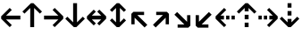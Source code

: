 SplineFontDB: 3.0
FontName: Hack-Bold
FullName: Hack Bold
FamilyName: Hack
Weight: Bold
Copyright: Copyright (c) 2018 Source Foundry Authors / Copyright (c) 2003 by Bitstream, Inc. All Rights Reserved.
Version: 3.003;[3114f1256]-release; ttfautohint (v1.7) -l 6 -r 50 -G 200 -x 10 -H 260 -D latn -f latn -m "Hack-Bold-TA.txt" -w G -W -t -X ""
ItalicAngle: 0
UnderlinePosition: -265
UnderlineWidth: 90
Ascent: 1556
Descent: 492
InvalidEm: 0
sfntRevision: 0x000300c5
LayerCount: 2
Layer: 0 1 "+gMyXYgAA" 1
Layer: 1 1 "+Uk2XYgAA" 0
XUID: [1021 40 1406584144 9727111]
StyleMap: 0x0020
FSType: 0
OS2Version: 4
OS2_WeightWidthSlopeOnly: 0
OS2_UseTypoMetrics: 0
CreationTime: 1508774400
ModificationTime: 1596403767
PfmFamily: 17
TTFWeight: 700
TTFWidth: 5
LineGap: 0
VLineGap: 0
Panose: 2 11 8 9 3 2 2 2 2 4
OS2TypoAscent: 1556
OS2TypoAOffset: 0
OS2TypoDescent: -492
OS2TypoDOffset: 0
OS2TypoLinegap: 410
OS2WinAscent: 1901
OS2WinAOffset: 0
OS2WinDescent: 483
OS2WinDOffset: 0
HheadAscent: 1901
HheadAOffset: 0
HheadDescent: -483
HheadDOffset: 0
OS2SubXSize: 1331
OS2SubYSize: 1228
OS2SubXOff: 0
OS2SubYOff: 153
OS2SupXSize: 1331
OS2SupYSize: 1228
OS2SupXOff: 0
OS2SupYOff: 716
OS2StrikeYSize: 102
OS2StrikeYPos: 530
OS2CapHeight: 1495
OS2XHeight: 1120
OS2Vendor: 'SRC '
OS2CodePages: 2000019f.dfd70000
OS2UnicodeRanges: a50006ef.0000b8fb.00000020.00000000
Lookup: 1 0 0 "'aalt' Access All Alternates in Latin lookup 0" { "'aalt' Access All Alternates in Latin lookup 0 subtable"  } ['aalt' ('DFLT' <'dflt' > 'latn' <'MOL ' 'ROM ' 'dflt' > ) ]
Lookup: 3 0 0 "'aalt' Access All Alternates in Latin lookup 1" { "'aalt' Access All Alternates in Latin lookup 1 subtable"  } ['aalt' ('DFLT' <'dflt' > 'latn' <'MOL ' 'ROM ' 'dflt' > ) ]
Lookup: 1 0 0 "'locl' Localized Forms in Latin lookup 2" { "'locl' Localized Forms in Latin lookup 2 subtable"  } ['locl' ('latn' <'MOL ' > ) ]
Lookup: 1 0 0 "'locl' Localized Forms in Latin lookup 3" { "'locl' Localized Forms in Latin lookup 3 subtable"  } ['locl' ('latn' <'ROM ' > ) ]
Lookup: 1 0 0 "'subs' Subscript in Latin lookup 4" { "'subs' Subscript in Latin lookup 4 subtable" ("inferior") } ['subs' ('DFLT' <'dflt' > 'latn' <'MOL ' 'ROM ' 'dflt' > ) ]
Lookup: 1 0 0 "'subs' Subscript in Latin lookup 5" { "'subs' Subscript in Latin lookup 5 subtable" ("inferior") } ['subs' ('latn' <'MOL ' 'ROM ' 'dflt' > ) ]
Lookup: 1 0 0 "'sinf' Scientific Inferiors in Latin lookup 6" { "'sinf' Scientific Inferiors in Latin lookup 6 subtable"  } ['sinf' ('DFLT' <'dflt' > 'latn' <'MOL ' 'ROM ' 'dflt' > ) ]
Lookup: 1 0 0 "'sinf' Scientific Inferiors in Latin lookup 7" { "'sinf' Scientific Inferiors in Latin lookup 7 subtable"  } ['sinf' ('latn' <'MOL ' 'ROM ' 'dflt' > ) ]
Lookup: 1 0 0 "'sups' Superscript in Latin lookup 8" { "'sups' Superscript in Latin lookup 8 subtable" ("superior") } ['sups' ('DFLT' <'dflt' > 'latn' <'MOL ' 'ROM ' 'dflt' > ) ]
Lookup: 1 0 0 "'sups' Superscript in Latin lookup 9" { "'sups' Superscript in Latin lookup 9 subtable" ("superior") } ['sups' ('latn' <'MOL ' 'ROM ' 'dflt' > ) ]
Lookup: 4 0 0 "'frac' Diagonal Fractions in Latin lookup 10" { "'frac' Diagonal Fractions in Latin lookup 10 subtable"  } ['frac' ('DFLT' <'dflt' > 'latn' <'MOL ' 'ROM ' 'dflt' > ) ]
Lookup: 4 0 0 "'frac' Diagonal Fractions in Latin lookup 11" { "'frac' Diagonal Fractions in Latin lookup 11 subtable"  } ['frac' ('latn' <'MOL ' 'ROM ' 'dflt' > ) ]
Lookup: 6 0 0 "'ordn' Ordinals in Latin lookup 12" { "'ordn' Ordinals in Latin lookup 12 contextual 0"  "'ordn' Ordinals in Latin lookup 12 contextual 1"  } ['ordn' ('DFLT' <'dflt' > 'latn' <'MOL ' 'ROM ' 'dflt' > ) ]
Lookup: 1 0 0 "Single Substitution lookup 13" { "Single Substitution lookup 13 subtable"  } []
Lookup: 6 0 0 "'ordn' Ordinals in Latin lookup 14" { "'ordn' Ordinals in Latin lookup 14 contextual 0"  "'ordn' Ordinals in Latin lookup 14 contextual 1"  } ['ordn' ('latn' <'MOL ' 'ROM ' 'dflt' > ) ]
Lookup: 1 0 0 "Single Substitution lookup 15" { "Single Substitution lookup 15 subtable"  } []
DEI: 91125
ChainSub2: coverage "'ordn' Ordinals in Latin lookup 14 contextual 1" 0 0 0 1
 1 1 0
  Coverage: 15 uni004F uni006F
  BCoverage: 79 uni0030 uni0031 uni0032 uni0033 uni0034 uni0035 uni0036 uni0037 uni0038 uni0039
 1
  SeqLookup: 0 "Single Substitution lookup 15"
EndFPST
ChainSub2: coverage "'ordn' Ordinals in Latin lookup 14 contextual 0" 0 0 0 1
 1 1 0
  Coverage: 9 uni0061 A
  BCoverage: 79 uni0030 uni0031 uni0032 uni0033 uni0034 uni0035 uni0036 uni0037 uni0038 uni0039
 1
  SeqLookup: 0 "Single Substitution lookup 15"
EndFPST
ChainSub2: coverage "'ordn' Ordinals in Latin lookup 12 contextual 1" 0 0 0 1
 1 1 0
  Coverage: 15 uni004F uni006F
  BCoverage: 79 uni0030 uni0031 uni0032 uni0033 uni0034 uni0035 uni0036 uni0037 uni0038 uni0039
 1
  SeqLookup: 0 "Single Substitution lookup 13"
EndFPST
ChainSub2: coverage "'ordn' Ordinals in Latin lookup 12 contextual 0" 0 0 0 1
 1 1 0
  Coverage: 9 uni0061 A
  BCoverage: 79 uni0030 uni0031 uni0032 uni0033 uni0034 uni0035 uni0036 uni0037 uni0038 uni0039
 1
  SeqLookup: 0 "Single Substitution lookup 13"
EndFPST
TtTable: prep
SVTCA[y-axis]
MPPEM
PUSHW_1
 200
GT
IF
PUSHB_2
 1
 1
INSTCTRL
EIF
PUSHB_1
 1
PUSHW_2
 2048
 2048
MUL
WCVTF
PUSHB_2
 0
 7
WS
PUSHB_8
 0
 115
 95
 74
 59
 41
 6
 0
LOOPCALL
PUSHB_2
 0
 7
WS
NPUSHB
 14
 124
 4
 102
 8
 82
 8
 66
 6
 48
 7
 27
 9
 6
 8
LOOPCALL
PUSHB_2
 0
 7
WS
NPUSHB
 14
 130
 2
 112
 6
 92
 6
 74
 4
 57
 5
 38
 6
 6
 8
LOOPCALL
PUSHB_2
 0
 13
WS
PUSHW_8
 8000
 6592
 5312
 4288
 3136
 1792
 6
 9
LOOPCALL
PUSHB_2
 0
 19
WS
PUSHW_8
 64
 64
 64
 64
 64
 128
 6
 9
LOOPCALL
PUSHB_2
 3
 0
WCVTP
PUSHB_2
 36
 1
GETINFO
LTEQ
IF
PUSHB_1
 64
GETINFO
IF
PUSHB_2
 3
 100
WCVTP
PUSHB_2
 40
 1
GETINFO
LTEQ
IF
PUSHW_1
 2048
GETINFO
IF
PUSHB_2
 3
 0
WCVTP
EIF
ELSE
PUSHB_2
 39
 1
GETINFO
LTEQ
IF
PUSHW_3
 2176
 1
 1088
GETINFO
MUL
EQ
IF
PUSHB_2
 3
 0
WCVTP
EIF
EIF
EIF
EIF
EIF
NPUSHB
 14
 126
 4
 104
 8
 84
 8
 68
 6
 50
 7
 30
 8
 6
 12
LOOPCALL
PUSHW_1
 511
SCANCTRL
PUSHB_1
 4
SCANTYPE
PUSHB_2
 2
 0
WCVTP
PUSHB_1
 6
SDB
PUSHB_4
 5
 100
 6
 0
WCVTP
WCVTP
EndTTInstrs
TtTable: fpgm
PUSHB_1
 0
FDEF
DUP
PUSHB_1
 0
NEQ
IF
RCVT
EIF
DUP
DUP
MPPEM
PUSHW_1
 10
LTEQ
MPPEM
PUSHB_1
 6
GTEQ
AND
IF
PUSHB_1
 52
ELSE
PUSHB_1
 40
EIF
ADD
FLOOR
DUP
ROLL
NEQ
IF
PUSHB_1
 2
CINDEX
SUB
PUSHW_2
 2048
 2048
MUL
MUL
SWAP
DIV
ELSE
POP
POP
PUSHB_1
 0
EIF
PUSHB_1
 0
RS
SWAP
WCVTP
PUSHB_3
 0
 1
 0
RS
ADD
WS
ENDF
PUSHB_1
 1
FDEF
PUSHB_1
 32
ADD
FLOOR
ENDF
PUSHB_1
 2
FDEF
DUP
ABS
DUP
PUSHB_1
 192
LT
PUSHB_1
 4
MINDEX
AND
PUSHB_3
 40
 1
 11
RS
RCVT
MUL
RCVT
PUSHB_1
 6
RCVT
IF
POP
PUSHB_1
 3
CINDEX
EIF
GT
OR
IF
POP
SWAP
POP
ELSE
ROLL
IF
DUP
PUSHB_1
 80
LT
IF
POP
PUSHB_1
 64
EIF
ELSE
DUP
PUSHB_1
 56
LT
IF
POP
PUSHB_1
 56
EIF
EIF
DUP
PUSHB_2
 1
 11
RS
RCVT
MUL
RCVT
SUB
ABS
PUSHB_1
 40
LT
IF
POP
PUSHB_2
 1
 11
RS
RCVT
MUL
RCVT
DUP
PUSHB_1
 48
LT
IF
POP
PUSHB_1
 48
EIF
ELSE
DUP
PUSHB_1
 192
LT
IF
DUP
FLOOR
DUP
ROLL
ROLL
SUB
DUP
PUSHB_1
 10
LT
IF
ADD
ELSE
DUP
PUSHB_1
 32
LT
IF
POP
PUSHB_1
 10
ADD
ELSE
DUP
PUSHB_1
 54
LT
IF
POP
PUSHB_1
 54
ADD
ELSE
ADD
EIF
EIF
EIF
ELSE
PUSHB_1
 2
CINDEX
PUSHB_1
 10
RS
MUL
PUSHB_1
 0
GT
IF
PUSHB_1
 0
MPPEM
PUSHB_1
 10
LT
IF
POP
PUSHB_1
 10
RS
ELSE
MPPEM
PUSHB_1
 30
LT
IF
POP
PUSHB_1
 30
MPPEM
SUB
PUSHW_1
 4096
MUL
PUSHB_1
 10
RS
MUL
PUSHW_1
 1280
DIV
EIF
EIF
ABS
SUB
EIF
PUSHB_1
 1
CALL
EIF
EIF
SWAP
PUSHB_1
 0
LT
IF
NEG
EIF
EIF
ENDF
PUSHB_1
 3
FDEF
DUP
RCVT
DUP
PUSHB_1
 4
CINDEX
SUB
ABS
DUP
PUSHB_1
 5
RS
LT
IF
PUSHB_1
 5
SWAP
WS
PUSHB_1
 6
SWAP
WS
ELSE
POP
POP
EIF
PUSHB_1
 1
ADD
ENDF
PUSHB_1
 4
FDEF
SWAP
POP
SWAP
POP
DUP
ABS
PUSHB_2
 5
 98
WS
DUP
PUSHB_1
 6
SWAP
WS
PUSHB_1
 6
RCVT
IF
ELSE
PUSHB_2
 1
 11
RS
RCVT
MUL
PUSHB_2
 1
 11
RS
PUSHB_1
 6
ADD
RCVT
MUL
PUSHB_1
 3
LOOPCALL
POP
DUP
PUSHB_1
 6
RS
DUP
ROLL
DUP
ROLL
PUSHB_1
 1
CALL
PUSHB_2
 48
 5
CINDEX
PUSHB_1
 4
MINDEX
LTEQ
IF
ADD
LT
ELSE
SUB
GT
EIF
IF
SWAP
EIF
POP
EIF
DUP
PUSHB_1
 64
GTEQ
IF
PUSHB_1
 1
CALL
ELSE
POP
PUSHB_1
 64
EIF
SWAP
PUSHB_1
 0
LT
IF
NEG
EIF
ENDF
PUSHB_1
 5
FDEF
PUSHB_1
 7
RS
CALL
PUSHB_3
 0
 2
 0
RS
ADD
WS
ENDF
PUSHB_1
 6
FDEF
PUSHB_1
 7
SWAP
WS
SWAP
DUP
PUSHB_1
 0
SWAP
WS
SUB
PUSHB_1
 2
DIV
FLOOR
PUSHB_1
 1
MUL
PUSHB_1
 1
ADD
PUSHB_1
 5
LOOPCALL
ENDF
PUSHB_1
 7
FDEF
DUP
DUP
RCVT
DUP
PUSHB_1
 12
RS
MUL
PUSHW_1
 1024
DIV
DUP
PUSHB_1
 0
LT
IF
PUSHB_1
 64
ADD
EIF
FLOOR
PUSHB_1
 1
MUL
ADD
WCVTP
PUSHB_1
 1
ADD
ENDF
PUSHB_1
 8
FDEF
PUSHB_3
 7
 12
 0
RS
RCVT
WS
LOOPCALL
POP
PUSHB_3
 0
 1
 0
RS
ADD
WS
ENDF
PUSHB_1
 9
FDEF
PUSHB_1
 0
RS
SWAP
WCVTP
PUSHB_3
 0
 1
 0
RS
ADD
WS
ENDF
PUSHB_1
 10
FDEF
DUP
DUP
RCVT
DUP
PUSHB_1
 1
CALL
SWAP
PUSHB_1
 0
RS
PUSHB_1
 4
CINDEX
ADD
DUP
RCVT
ROLL
SWAP
SUB
DUP
ABS
DUP
PUSHB_1
 32
LT
IF
POP
PUSHB_1
 0
ELSE
PUSHB_1
 48
LT
IF
PUSHB_1
 32
ELSE
PUSHB_1
 64
EIF
EIF
SWAP
PUSHB_1
 0
LT
IF
NEG
EIF
PUSHB_1
 3
CINDEX
SWAP
SUB
WCVTP
WCVTP
PUSHB_1
 1
ADD
ENDF
PUSHB_1
 11
FDEF
DUP
DUP
RCVT
DUP
PUSHB_1
 1
CALL
SWAP
PUSHB_1
 0
RS
PUSHB_1
 4
CINDEX
ADD
DUP
RCVT
ROLL
SWAP
SUB
DUP
ABS
PUSHB_1
 36
LT
IF
PUSHB_1
 0
ELSE
PUSHB_1
 64
EIF
SWAP
PUSHB_1
 0
LT
IF
NEG
EIF
PUSHB_1
 3
CINDEX
SWAP
SUB
WCVTP
WCVTP
PUSHB_1
 1
ADD
ENDF
PUSHB_1
 12
FDEF
DUP
PUSHB_1
 0
SWAP
WS
PUSHB_3
 11
 10
 3
RCVT
IF
POP
ELSE
SWAP
POP
EIF
LOOPCALL
POP
ENDF
PUSHB_1
 13
FDEF
PUSHB_2
 2
 2
RCVT
PUSHB_1
 100
SUB
WCVTP
ENDF
PUSHB_1
 14
FDEF
PUSHB_1
 1
ADD
DUP
DUP
PUSHB_1
 13
RS
MD[orig]
PUSHB_1
 0
LT
IF
DUP
PUSHB_1
 13
SWAP
WS
EIF
PUSHB_1
 14
RS
MD[orig]
PUSHB_1
 0
GT
IF
DUP
PUSHB_1
 14
SWAP
WS
EIF
ENDF
PUSHB_1
 15
FDEF
DUP
PUSHB_1
 16
DIV
FLOOR
PUSHB_1
 1
MUL
DUP
PUSHW_1
 1024
MUL
ROLL
SWAP
SUB
PUSHB_1
 15
RS
ADD
DUP
ROLL
ADD
DUP
PUSHB_1
 15
SWAP
WS
SWAP
ENDF
PUSHB_1
 16
FDEF
MPPEM
EQ
IF
PUSHB_2
 4
 100
WCVTP
EIF
DEPTH
PUSHB_1
 13
NEG
SWAP
JROT
ENDF
PUSHB_1
 17
FDEF
MPPEM
LTEQ
IF
MPPEM
GTEQ
IF
PUSHB_2
 4
 100
WCVTP
EIF
ELSE
POP
EIF
DEPTH
PUSHB_1
 19
NEG
SWAP
JROT
ENDF
PUSHB_1
 18
FDEF
PUSHB_2
 0
 16
RS
NEQ
IF
PUSHB_2
 16
 16
RS
PUSHB_1
 1
SUB
WS
PUSHB_1
 15
CALL
EIF
PUSHB_1
 0
RS
PUSHB_1
 2
CINDEX
WS
PUSHB_2
 13
 2
CINDEX
WS
PUSHB_2
 14
 2
CINDEX
WS
PUSHB_1
 1
SZPS
SWAP
DUP
PUSHB_1
 3
CINDEX
LT
IF
PUSHB_2
 1
 0
RS
ADD
PUSHB_1
 4
CINDEX
WS
ROLL
ROLL
DUP
ROLL
SWAP
SUB
PUSHB_1
 14
LOOPCALL
POP
SWAP
PUSHB_1
 1
SUB
DUP
ROLL
SWAP
SUB
PUSHB_1
 14
LOOPCALL
POP
ELSE
PUSHB_2
 1
 0
RS
ADD
PUSHB_1
 2
CINDEX
WS
PUSHB_1
 2
CINDEX
SUB
PUSHB_1
 14
LOOPCALL
POP
EIF
PUSHB_1
 13
RS
GC[orig]
PUSHB_1
 14
RS
GC[orig]
ADD
PUSHB_1
 2
DIV
DUP
PUSHB_1
 0
LT
IF
PUSHB_1
 64
ADD
EIF
FLOOR
PUSHB_1
 1
MUL
DUP
PUSHB_1
 12
RS
MUL
PUSHW_1
 1024
DIV
DUP
PUSHB_1
 0
LT
IF
PUSHB_1
 64
ADD
EIF
FLOOR
PUSHB_1
 1
MUL
ADD
PUSHB_2
 0
 0
SZP0
SWAP
WCVTP
PUSHB_1
 1
RS
PUSHB_1
 0
MIAP[no-rnd]
PUSHB_3
 1
 1
 1
RS
ADD
WS
ENDF
PUSHB_1
 19
FDEF
SVTCA[y-axis]
PUSHB_2
 0
 2
RCVT
EQ
IF
PUSHB_1
 16
SWAP
WS
DUP
RCVT
PUSHB_1
 12
SWAP
WS
PUSHB_1
 11
SWAP
PUSHB_1
 6
ADD
WS
DUP
ADD
PUSHB_1
 1
SUB
PUSHB_6
 18
 18
 1
 0
 15
 0
WS
WS
ROLL
ADD
PUSHB_2
 18
 6
CALL
PUSHB_1
 137
CALL
PUSHB_1
 1
SZPS
ELSE
CLEAR
EIF
ENDF
PUSHB_1
 20
FDEF
PUSHB_2
 0
 19
CALL
ENDF
PUSHB_1
 21
FDEF
PUSHB_2
 1
 19
CALL
ENDF
PUSHB_1
 22
FDEF
PUSHB_2
 2
 19
CALL
ENDF
PUSHB_1
 23
FDEF
PUSHB_2
 3
 19
CALL
ENDF
PUSHB_1
 24
FDEF
PUSHB_2
 4
 19
CALL
ENDF
PUSHB_1
 25
FDEF
PUSHB_2
 5
 19
CALL
ENDF
PUSHB_1
 26
FDEF
PUSHB_2
 6
 19
CALL
ENDF
PUSHB_1
 27
FDEF
PUSHB_2
 7
 19
CALL
ENDF
PUSHB_1
 28
FDEF
PUSHB_2
 8
 19
CALL
ENDF
PUSHB_1
 29
FDEF
PUSHB_2
 9
 19
CALL
ENDF
PUSHB_1
 41
FDEF
SWAP
DUP
PUSHB_1
 16
DIV
FLOOR
PUSHB_1
 1
MUL
PUSHB_1
 6
ADD
MPPEM
EQ
IF
SWAP
DUP
MDAP[no-rnd]
PUSHB_1
 1
DELTAP1
ELSE
POP
POP
EIF
ENDF
PUSHB_1
 42
FDEF
SWAP
DUP
PUSHB_1
 16
DIV
FLOOR
PUSHB_1
 1
MUL
PUSHB_1
 22
ADD
MPPEM
EQ
IF
SWAP
DUP
MDAP[no-rnd]
PUSHB_1
 1
DELTAP2
ELSE
POP
POP
EIF
ENDF
PUSHB_1
 43
FDEF
SWAP
DUP
PUSHB_1
 16
DIV
FLOOR
PUSHB_1
 1
MUL
PUSHB_1
 38
ADD
MPPEM
EQ
IF
SWAP
DUP
MDAP[no-rnd]
PUSHB_1
 1
DELTAP3
ELSE
POP
POP
EIF
ENDF
PUSHB_1
 30
FDEF
SVTCA[y-axis]
PUSHB_1
 13
CALL
PUSHB_2
 0
 2
RCVT
EQ
IF
PUSHB_1
 16
SWAP
WS
DUP
RCVT
PUSHB_1
 12
SWAP
WS
PUSHB_1
 11
SWAP
PUSHB_1
 6
ADD
WS
DUP
ADD
PUSHB_1
 1
SUB
PUSHB_6
 18
 18
 1
 0
 15
 0
WS
WS
ROLL
ADD
PUSHB_2
 18
 6
CALL
PUSHB_1
 137
CALL
PUSHB_1
 1
SZPS
ELSE
CLEAR
EIF
ENDF
PUSHB_1
 31
FDEF
PUSHB_2
 0
 30
CALL
ENDF
PUSHB_1
 32
FDEF
PUSHB_2
 1
 30
CALL
ENDF
PUSHB_1
 33
FDEF
PUSHB_2
 2
 30
CALL
ENDF
PUSHB_1
 34
FDEF
PUSHB_2
 3
 30
CALL
ENDF
PUSHB_1
 35
FDEF
PUSHB_2
 4
 30
CALL
ENDF
PUSHB_1
 36
FDEF
PUSHB_2
 5
 30
CALL
ENDF
PUSHB_1
 37
FDEF
PUSHB_2
 6
 30
CALL
ENDF
PUSHB_1
 38
FDEF
PUSHB_2
 7
 30
CALL
ENDF
PUSHB_1
 39
FDEF
PUSHB_2
 8
 30
CALL
ENDF
PUSHB_1
 40
FDEF
PUSHB_2
 9
 30
CALL
ENDF
PUSHB_1
 44
FDEF
DUP
ALIGNRP
PUSHB_1
 1
ADD
ENDF
PUSHB_1
 45
FDEF
DUP
ADD
PUSHB_1
 18
ADD
DUP
RS
SWAP
PUSHB_1
 1
ADD
RS
PUSHB_1
 2
CINDEX
SUB
PUSHB_1
 1
ADD
PUSHB_1
 44
LOOPCALL
POP
ENDF
PUSHB_1
 46
FDEF
PUSHB_1
 45
CALL
PUSHB_1
 45
LOOPCALL
ENDF
PUSHB_1
 47
FDEF
DUP
DUP
GC[orig]
DUP
DUP
PUSHB_1
 12
RS
MUL
PUSHW_1
 1024
DIV
DUP
PUSHB_1
 0
LT
IF
PUSHB_1
 64
ADD
EIF
FLOOR
PUSHB_1
 1
MUL
ADD
SWAP
SUB
SHPIX
SWAP
DUP
ROLL
NEQ
IF
DUP
GC[orig]
DUP
DUP
PUSHB_1
 12
RS
MUL
PUSHW_1
 1024
DIV
DUP
PUSHB_1
 0
LT
IF
PUSHB_1
 64
ADD
EIF
FLOOR
PUSHB_1
 1
MUL
ADD
SWAP
SUB
SHPIX
ELSE
POP
EIF
ENDF
PUSHB_1
 48
FDEF
SVTCA[y-axis]
PUSHB_2
 0
 2
RCVT
EQ
IF
PUSHB_2
 12
 11
RCVT
WS
PUSHB_1
 1
SZPS
PUSHB_1
 47
LOOPCALL
PUSHB_2
 5
 1
SZP2
RCVT
IF
IUP[y]
EIF
ELSE
CLEAR
EIF
ENDF
PUSHB_1
 49
FDEF
SVTCA[y-axis]
PUSHB_1
 13
CALL
PUSHB_2
 0
 2
RCVT
EQ
IF
PUSHB_2
 12
 11
RCVT
WS
PUSHB_1
 1
SZPS
PUSHB_1
 47
LOOPCALL
PUSHB_2
 5
 1
SZP2
RCVT
IF
IUP[y]
EIF
ELSE
CLEAR
EIF
ENDF
PUSHB_1
 50
FDEF
DUP
SHC[rp1]
PUSHB_1
 1
ADD
ENDF
PUSHB_1
 51
FDEF
SVTCA[y-axis]
PUSHB_2
 12
 11
RCVT
WS
PUSHB_1
 1
RCVT
MUL
PUSHW_1
 1024
DIV
DUP
PUSHB_1
 0
LT
IF
PUSHB_1
 64
ADD
EIF
FLOOR
PUSHB_1
 1
MUL
PUSHB_1
 1
CALL
PUSHB_1
 12
RS
MUL
PUSHW_1
 1024
DIV
DUP
PUSHB_1
 0
LT
IF
PUSHB_1
 64
ADD
EIF
FLOOR
PUSHB_1
 1
MUL
PUSHB_1
 1
CALL
PUSHB_1
 0
SZPS
PUSHB_5
 0
 0
 0
 0
 0
WCVTP
MIAP[no-rnd]
SWAP
SHPIX
PUSHB_2
 50
 1
SZP2
LOOPCALL
POP
PUSHB_1
 1
SZPS
ENDF
PUSHB_1
 52
FDEF
DUP
ALIGNRP
DUP
GC[orig]
DUP
PUSHB_1
 12
RS
MUL
PUSHW_1
 1024
DIV
DUP
PUSHB_1
 0
LT
IF
PUSHB_1
 64
ADD
EIF
FLOOR
PUSHB_1
 1
MUL
ADD
PUSHB_1
 0
RS
SUB
SHPIX
ENDF
PUSHB_1
 53
FDEF
MDAP[no-rnd]
SLOOP
ALIGNRP
ENDF
PUSHB_1
 54
FDEF
DUP
ALIGNRP
DUP
GC[orig]
DUP
PUSHB_1
 12
RS
MUL
PUSHW_1
 1024
DIV
DUP
PUSHB_1
 0
LT
IF
PUSHB_1
 64
ADD
EIF
FLOOR
PUSHB_1
 1
MUL
ADD
PUSHB_1
 0
RS
SUB
PUSHB_1
 1
RS
MUL
SHPIX
ENDF
PUSHB_1
 55
FDEF
PUSHB_2
 2
 0
SZPS
CINDEX
DUP
MDAP[no-rnd]
DUP
GC[orig]
PUSHB_1
 0
SWAP
WS
PUSHB_1
 2
CINDEX
MD[grid]
ROLL
ROLL
GC[orig]
SWAP
GC[orig]
SWAP
SUB
DUP
IF
DIV
ELSE
POP
EIF
PUSHB_1
 1
SWAP
WS
PUSHB_3
 54
 1
 1
SZP2
SZP1
LOOPCALL
ENDF
PUSHB_1
 56
FDEF
PUSHB_1
 0
SZPS
PUSHB_1
 17
SWAP
WS
PUSHB_1
 4
CINDEX
PUSHB_1
 4
CINDEX
GC[orig]
SWAP
GC[orig]
SWAP
SUB
PUSHB_2
 10
 0
WS
PUSHB_1
 9
RS
CALL
NEG
ROLL
MDAP[no-rnd]
SWAP
DUP
DUP
ALIGNRP
ROLL
SHPIX
ENDF
PUSHB_1
 57
FDEF
PUSHB_1
 0
SZPS
PUSHB_1
 17
SWAP
WS
PUSHB_1
 4
CINDEX
PUSHB_1
 4
CINDEX
DUP
MDAP[no-rnd]
GC[orig]
SWAP
GC[orig]
SWAP
SUB
DUP
PUSHB_1
 4
SWAP
WS
PUSHB_2
 10
 0
WS
PUSHB_1
 9
RS
CALL
DUP
PUSHB_1
 96
LT
IF
DUP
PUSHB_1
 64
LTEQ
IF
PUSHB_4
 2
 32
 3
 32
ELSE
PUSHB_4
 2
 38
 3
 26
EIF
WS
WS
SWAP
DUP
PUSHB_1
 8
RS
DUP
ROLL
SWAP
GC[orig]
SWAP
GC[orig]
SWAP
SUB
SWAP
GC[cur]
ADD
PUSHB_1
 4
RS
PUSHB_1
 2
DIV
DUP
PUSHB_1
 0
LT
IF
PUSHB_1
 64
ADD
EIF
FLOOR
PUSHB_1
 1
MUL
ADD
DUP
PUSHB_1
 1
CALL
DUP
ROLL
ROLL
SUB
DUP
PUSHB_1
 2
RS
ADD
ABS
SWAP
PUSHB_1
 3
RS
SUB
ABS
LT
IF
PUSHB_1
 2
RS
SUB
ELSE
PUSHB_1
 3
RS
ADD
EIF
PUSHB_1
 3
CINDEX
PUSHB_1
 2
DIV
DUP
PUSHB_1
 0
LT
IF
PUSHB_1
 64
ADD
EIF
FLOOR
PUSHB_1
 1
MUL
SUB
SWAP
DUP
DUP
PUSHB_1
 4
MINDEX
SWAP
GC[cur]
SUB
SHPIX
ELSE
SWAP
PUSHB_1
 8
RS
GC[cur]
PUSHB_1
 2
CINDEX
PUSHB_1
 8
RS
GC[orig]
SWAP
GC[orig]
SWAP
SUB
ADD
DUP
PUSHB_1
 4
RS
PUSHB_1
 2
DIV
DUP
PUSHB_1
 0
LT
IF
PUSHB_1
 64
ADD
EIF
FLOOR
PUSHB_1
 1
MUL
ADD
SWAP
DUP
PUSHB_1
 1
CALL
SWAP
PUSHB_1
 4
RS
ADD
PUSHB_1
 1
CALL
PUSHB_1
 5
CINDEX
SUB
PUSHB_1
 5
CINDEX
PUSHB_1
 2
DIV
DUP
PUSHB_1
 0
LT
IF
PUSHB_1
 64
ADD
EIF
FLOOR
PUSHB_1
 1
MUL
PUSHB_1
 4
MINDEX
SUB
DUP
PUSHB_1
 4
CINDEX
ADD
ABS
SWAP
PUSHB_1
 3
CINDEX
ADD
ABS
LT
IF
POP
ELSE
SWAP
POP
EIF
SWAP
DUP
DUP
PUSHB_1
 4
MINDEX
SWAP
GC[cur]
SUB
SHPIX
EIF
ENDF
PUSHB_1
 58
FDEF
PUSHB_1
 0
SZPS
PUSHB_1
 17
SWAP
WS
DUP
DUP
DUP
PUSHB_1
 5
MINDEX
DUP
MDAP[no-rnd]
GC[orig]
SWAP
GC[orig]
SWAP
SUB
SWAP
ALIGNRP
SHPIX
ENDF
PUSHB_1
 59
FDEF
PUSHB_1
 0
SZPS
PUSHB_1
 17
SWAP
WS
DUP
PUSHB_1
 8
SWAP
WS
DUP
DUP
DUP
GC[cur]
SWAP
GC[orig]
PUSHB_1
 1
CALL
SWAP
SUB
SHPIX
ENDF
PUSHB_1
 60
FDEF
PUSHB_1
 0
SZPS
PUSHB_1
 17
SWAP
WS
PUSHB_1
 3
CINDEX
PUSHB_1
 2
CINDEX
GC[orig]
SWAP
GC[orig]
SWAP
SUB
PUSHB_1
 0
EQ
IF
MDAP[no-rnd]
DUP
ALIGNRP
SWAP
POP
ELSE
PUSHB_1
 2
CINDEX
PUSHB_1
 2
CINDEX
GC[orig]
SWAP
GC[orig]
SWAP
SUB
DUP
PUSHB_1
 5
CINDEX
PUSHB_1
 4
CINDEX
GC[orig]
SWAP
GC[orig]
SWAP
SUB
PUSHB_1
 6
CINDEX
PUSHB_1
 5
CINDEX
MD[grid]
PUSHB_1
 2
CINDEX
SUB
PUSHW_2
 2048
 2048
MUL
MUL
SWAP
DUP
IF
DIV
ELSE
POP
EIF
MUL
PUSHW_1
 1024
DIV
DUP
PUSHB_1
 0
LT
IF
PUSHB_1
 64
ADD
EIF
FLOOR
PUSHB_1
 1
MUL
ADD
SWAP
MDAP[no-rnd]
SWAP
DUP
DUP
ALIGNRP
ROLL
SHPIX
SWAP
POP
EIF
ENDF
PUSHB_1
 61
FDEF
PUSHB_1
 0
SZPS
PUSHB_1
 17
SWAP
WS
DUP
PUSHB_1
 8
RS
DUP
MDAP[no-rnd]
GC[orig]
SWAP
GC[orig]
SWAP
SUB
DUP
ADD
PUSHB_1
 32
ADD
FLOOR
PUSHB_1
 2
DIV
DUP
PUSHB_1
 0
LT
IF
PUSHB_1
 64
ADD
EIF
FLOOR
PUSHB_1
 1
MUL
SWAP
DUP
DUP
ALIGNRP
ROLL
SHPIX
ENDF
PUSHB_1
 62
FDEF
SWAP
DUP
MDAP[no-rnd]
GC[cur]
PUSHB_1
 2
CINDEX
GC[cur]
PUSHB_1
 17
RS
IF
LT
ELSE
GT
EIF
IF
DUP
ALIGNRP
EIF
MDAP[no-rnd]
PUSHB_2
 46
 1
SZP1
CALL
ENDF
PUSHB_1
 63
FDEF
SWAP
DUP
MDAP[no-rnd]
GC[cur]
PUSHB_1
 2
CINDEX
GC[cur]
PUSHB_1
 17
RS
IF
GT
ELSE
LT
EIF
IF
DUP
ALIGNRP
EIF
MDAP[no-rnd]
PUSHB_2
 46
 1
SZP1
CALL
ENDF
PUSHB_1
 64
FDEF
SWAP
DUP
MDAP[no-rnd]
GC[cur]
PUSHB_1
 2
CINDEX
GC[cur]
PUSHB_1
 17
RS
IF
LT
ELSE
GT
EIF
IF
DUP
ALIGNRP
EIF
SWAP
DUP
MDAP[no-rnd]
GC[cur]
PUSHB_1
 2
CINDEX
GC[cur]
PUSHB_1
 17
RS
IF
GT
ELSE
LT
EIF
IF
DUP
ALIGNRP
EIF
MDAP[no-rnd]
PUSHB_2
 46
 1
SZP1
CALL
ENDF
PUSHB_1
 65
FDEF
PUSHB_1
 56
CALL
SWAP
DUP
MDAP[no-rnd]
GC[cur]
PUSHB_1
 2
CINDEX
GC[cur]
PUSHB_1
 17
RS
IF
LT
ELSE
GT
EIF
IF
DUP
ALIGNRP
EIF
MDAP[no-rnd]
PUSHB_2
 46
 1
SZP1
CALL
ENDF
PUSHB_1
 66
FDEF
PUSHB_1
 57
CALL
ROLL
DUP
DUP
ALIGNRP
PUSHB_1
 4
SWAP
WS
ROLL
SHPIX
SWAP
DUP
MDAP[no-rnd]
GC[cur]
PUSHB_1
 2
CINDEX
GC[cur]
PUSHB_1
 17
RS
IF
LT
ELSE
GT
EIF
IF
DUP
ALIGNRP
EIF
MDAP[no-rnd]
PUSHB_2
 46
 1
SZP1
CALL
PUSHB_1
 4
RS
MDAP[no-rnd]
PUSHB_1
 46
CALL
ENDF
PUSHB_1
 67
FDEF
PUSHB_1
 0
SZPS
PUSHB_1
 4
CINDEX
PUSHB_1
 4
MINDEX
DUP
DUP
DUP
GC[cur]
SWAP
GC[orig]
SUB
PUSHB_1
 10
SWAP
WS
MDAP[no-rnd]
GC[orig]
SWAP
GC[orig]
SWAP
SUB
PUSHB_1
 9
RS
CALL
SWAP
DUP
ALIGNRP
DUP
MDAP[no-rnd]
SWAP
SHPIX
PUSHB_2
 46
 1
SZP1
CALL
ENDF
PUSHB_1
 68
FDEF
PUSHB_2
 8
 4
CINDEX
WS
PUSHB_1
 0
SZPS
PUSHB_1
 4
CINDEX
PUSHB_1
 4
CINDEX
DUP
MDAP[no-rnd]
GC[orig]
SWAP
GC[orig]
SWAP
SUB
DUP
PUSHB_1
 4
SWAP
WS
PUSHB_2
 10
 0
WS
PUSHB_1
 9
RS
CALL
DUP
PUSHB_1
 96
LT
IF
DUP
PUSHB_1
 64
LTEQ
IF
PUSHB_4
 2
 32
 3
 32
ELSE
PUSHB_4
 2
 38
 3
 26
EIF
WS
WS
SWAP
DUP
GC[orig]
PUSHB_1
 4
RS
PUSHB_1
 2
DIV
DUP
PUSHB_1
 0
LT
IF
PUSHB_1
 64
ADD
EIF
FLOOR
PUSHB_1
 1
MUL
ADD
DUP
PUSHB_1
 1
CALL
DUP
ROLL
ROLL
SUB
DUP
PUSHB_1
 2
RS
ADD
ABS
SWAP
PUSHB_1
 3
RS
SUB
ABS
LT
IF
PUSHB_1
 2
RS
SUB
ELSE
PUSHB_1
 3
RS
ADD
EIF
PUSHB_1
 3
CINDEX
PUSHB_1
 2
DIV
DUP
PUSHB_1
 0
LT
IF
PUSHB_1
 64
ADD
EIF
FLOOR
PUSHB_1
 1
MUL
SUB
PUSHB_1
 2
CINDEX
GC[cur]
SUB
SHPIX
SWAP
DUP
ALIGNRP
SWAP
SHPIX
ELSE
POP
DUP
DUP
GC[cur]
SWAP
GC[orig]
PUSHB_1
 1
CALL
SWAP
SUB
SHPIX
POP
EIF
PUSHB_2
 46
 1
SZP1
CALL
ENDF
PUSHB_1
 69
FDEF
PUSHB_2
 0
 56
CALL
MDAP[no-rnd]
PUSHB_2
 46
 1
SZP1
CALL
ENDF
PUSHB_1
 70
FDEF
PUSHB_2
 0
 57
CALL
POP
SWAP
DUP
DUP
ALIGNRP
PUSHB_1
 4
SWAP
WS
SWAP
SHPIX
PUSHB_2
 46
 1
SZP1
CALL
PUSHB_1
 4
RS
MDAP[no-rnd]
PUSHB_1
 46
CALL
ENDF
PUSHB_1
 71
FDEF
PUSHB_1
 0
SZP2
DUP
GC[orig]
PUSHB_1
 0
SWAP
WS
PUSHB_3
 0
 1
 1
SZP2
SZP1
SZP0
MDAP[no-rnd]
PUSHB_1
 52
LOOPCALL
ENDF
PUSHB_1
 72
FDEF
PUSHB_1
 0
SZP2
DUP
GC[orig]
PUSHB_1
 0
SWAP
WS
PUSHB_3
 0
 1
 1
SZP2
SZP1
SZP0
MDAP[no-rnd]
PUSHB_1
 52
LOOPCALL
ENDF
PUSHB_1
 73
FDEF
PUSHB_2
 0
 1
SZP1
SZP0
PUSHB_1
 53
LOOPCALL
ENDF
PUSHB_1
 74
FDEF
PUSHB_1
 55
LOOPCALL
ENDF
PUSHB_1
 75
FDEF
PUSHB_1
 0
SZPS
RCVT
SWAP
DUP
MDAP[no-rnd]
DUP
GC[cur]
ROLL
SWAP
SUB
SHPIX
PUSHB_2
 46
 1
SZP1
CALL
ENDF
PUSHB_1
 76
FDEF
PUSHB_1
 8
SWAP
WS
PUSHB_1
 75
CALL
ENDF
PUSHB_1
 77
FDEF
PUSHB_3
 0
 0
 68
CALL
ENDF
PUSHB_1
 78
FDEF
PUSHB_3
 0
 1
 68
CALL
ENDF
PUSHB_1
 79
FDEF
PUSHB_3
 1
 0
 68
CALL
ENDF
PUSHB_1
 80
FDEF
PUSHB_3
 1
 1
 68
CALL
ENDF
PUSHB_1
 81
FDEF
PUSHB_3
 0
 0
 69
CALL
ENDF
PUSHB_1
 82
FDEF
PUSHB_3
 0
 1
 69
CALL
ENDF
PUSHB_1
 83
FDEF
PUSHB_3
 1
 0
 69
CALL
ENDF
PUSHB_1
 84
FDEF
PUSHB_3
 1
 1
 69
CALL
ENDF
PUSHB_1
 85
FDEF
PUSHB_4
 0
 0
 0
 65
CALL
ENDF
PUSHB_1
 86
FDEF
PUSHB_4
 0
 1
 0
 65
CALL
ENDF
PUSHB_1
 87
FDEF
PUSHB_4
 1
 0
 0
 65
CALL
ENDF
PUSHB_1
 88
FDEF
PUSHB_4
 1
 1
 0
 65
CALL
ENDF
PUSHB_1
 89
FDEF
PUSHB_4
 0
 0
 1
 65
CALL
ENDF
PUSHB_1
 90
FDEF
PUSHB_4
 0
 1
 1
 65
CALL
ENDF
PUSHB_1
 91
FDEF
PUSHB_4
 1
 0
 1
 65
CALL
ENDF
PUSHB_1
 92
FDEF
PUSHB_4
 1
 1
 1
 65
CALL
ENDF
PUSHB_1
 93
FDEF
PUSHB_3
 0
 0
 67
CALL
ENDF
PUSHB_1
 94
FDEF
PUSHB_3
 0
 1
 67
CALL
ENDF
PUSHB_1
 95
FDEF
PUSHB_3
 1
 0
 67
CALL
ENDF
PUSHB_1
 96
FDEF
PUSHB_3
 1
 1
 67
CALL
ENDF
PUSHB_1
 97
FDEF
PUSHB_3
 0
 0
 70
CALL
ENDF
PUSHB_1
 98
FDEF
PUSHB_3
 0
 1
 70
CALL
ENDF
PUSHB_1
 99
FDEF
PUSHB_3
 1
 0
 70
CALL
ENDF
PUSHB_1
 100
FDEF
PUSHB_3
 1
 1
 70
CALL
ENDF
PUSHB_1
 101
FDEF
PUSHB_4
 0
 0
 0
 66
CALL
ENDF
PUSHB_1
 102
FDEF
PUSHB_4
 0
 1
 0
 66
CALL
ENDF
PUSHB_1
 103
FDEF
PUSHB_4
 1
 0
 0
 66
CALL
ENDF
PUSHB_1
 104
FDEF
PUSHB_4
 1
 1
 0
 66
CALL
ENDF
PUSHB_1
 105
FDEF
PUSHB_4
 0
 0
 1
 66
CALL
ENDF
PUSHB_1
 106
FDEF
PUSHB_4
 0
 1
 1
 66
CALL
ENDF
PUSHB_1
 107
FDEF
PUSHB_4
 1
 0
 1
 66
CALL
ENDF
PUSHB_1
 108
FDEF
PUSHB_4
 1
 1
 1
 66
CALL
ENDF
PUSHB_1
 109
FDEF
PUSHB_2
 0
 58
CALL
MDAP[no-rnd]
PUSHB_2
 46
 1
SZP1
CALL
ENDF
PUSHB_1
 110
FDEF
PUSHB_2
 0
 58
CALL
PUSHB_1
 62
CALL
ENDF
PUSHB_1
 111
FDEF
PUSHB_2
 0
 58
CALL
PUSHB_1
 63
CALL
ENDF
PUSHB_1
 112
FDEF
PUSHB_1
 0
SZPS
PUSHB_2
 0
 58
CALL
PUSHB_1
 64
CALL
ENDF
PUSHB_1
 113
FDEF
PUSHB_2
 1
 58
CALL
PUSHB_1
 62
CALL
ENDF
PUSHB_1
 114
FDEF
PUSHB_2
 1
 58
CALL
PUSHB_1
 63
CALL
ENDF
PUSHB_1
 115
FDEF
PUSHB_1
 0
SZPS
PUSHB_2
 1
 58
CALL
PUSHB_1
 64
CALL
ENDF
PUSHB_1
 116
FDEF
PUSHB_2
 0
 59
CALL
MDAP[no-rnd]
PUSHB_2
 46
 1
SZP1
CALL
ENDF
PUSHB_1
 117
FDEF
PUSHB_2
 0
 59
CALL
PUSHB_1
 62
CALL
ENDF
PUSHB_1
 118
FDEF
PUSHB_2
 0
 59
CALL
PUSHB_1
 63
CALL
ENDF
PUSHB_1
 119
FDEF
PUSHB_2
 0
 59
CALL
PUSHB_1
 64
CALL
ENDF
PUSHB_1
 120
FDEF
PUSHB_2
 1
 59
CALL
PUSHB_1
 62
CALL
ENDF
PUSHB_1
 121
FDEF
PUSHB_2
 1
 59
CALL
PUSHB_1
 63
CALL
ENDF
PUSHB_1
 122
FDEF
PUSHB_2
 1
 59
CALL
PUSHB_1
 64
CALL
ENDF
PUSHB_1
 123
FDEF
PUSHB_2
 0
 60
CALL
MDAP[no-rnd]
PUSHB_2
 46
 1
SZP1
CALL
ENDF
PUSHB_1
 124
FDEF
PUSHB_2
 0
 60
CALL
PUSHB_1
 62
CALL
ENDF
PUSHB_1
 125
FDEF
PUSHB_2
 0
 60
CALL
PUSHB_1
 63
CALL
ENDF
PUSHB_1
 126
FDEF
PUSHB_2
 0
 60
CALL
PUSHB_1
 64
CALL
ENDF
PUSHB_1
 127
FDEF
PUSHB_2
 1
 60
CALL
PUSHB_1
 62
CALL
ENDF
PUSHB_1
 128
FDEF
PUSHB_2
 1
 60
CALL
PUSHB_1
 63
CALL
ENDF
PUSHB_1
 129
FDEF
PUSHB_2
 1
 60
CALL
PUSHB_1
 64
CALL
ENDF
PUSHB_1
 130
FDEF
PUSHB_2
 0
 61
CALL
MDAP[no-rnd]
PUSHB_2
 46
 1
SZP1
CALL
ENDF
PUSHB_1
 131
FDEF
PUSHB_2
 0
 61
CALL
PUSHB_1
 62
CALL
ENDF
PUSHB_1
 132
FDEF
PUSHB_2
 0
 61
CALL
PUSHB_1
 63
CALL
ENDF
PUSHB_1
 133
FDEF
PUSHB_2
 0
 61
CALL
PUSHB_1
 64
CALL
ENDF
PUSHB_1
 134
FDEF
PUSHB_2
 1
 61
CALL
PUSHB_1
 62
CALL
ENDF
PUSHB_1
 135
FDEF
PUSHB_2
 1
 61
CALL
PUSHB_1
 63
CALL
ENDF
PUSHB_1
 136
FDEF
PUSHB_2
 1
 61
CALL
PUSHB_1
 64
CALL
ENDF
PUSHB_1
 137
FDEF
PUSHB_4
 9
 4
 2
 3
RCVT
IF
POP
ELSE
SWAP
POP
EIF
WS
CALL
PUSHB_1
 8
NEG
PUSHB_1
 3
DEPTH
LT
JROT
PUSHB_2
 5
 1
SZP2
RCVT
IF
IUP[y]
EIF
ENDF
EndTTInstrs
ShortTable: cvt  134
  0
  0
  0
  0
  0
  0
  0
  0
  0
  0
  0
  0
  0
  0
  0
  0
  0
  0
  0
  0
  0
  0
  0
  0
  0
  293
  293
  240
  240
  1120
  1493
  0
  1536
  1120
  0
  -425
  1901
  -483
  1522
  -29
  1536
  1147
  -29
  -425
  1901
  -483
  293
  293
  238
  238
  1493
  0
  1120
  0
  -426
  1901
  -483
  1520
  -29
  1147
  -29
  -426
  1901
  -483
  299
  299
  212
  212
  1066
  0
  1517
  -402
  1901
  -483
  1066
  0
  1550
  -402
  1901
  -483
  293
  293
  238
  238
  1476
  0
  1556
  1120
  -29
  -426
  1901
  -483
  1476
  -24
  1575
  1147
  -29
  -426
  1901
  -483
  293
  293
  238
  238
  1493
  0
  1556
  1120
  0
  -424
  1901
  -483
  1520
  -29
  1556
  1147
  -29
  -424
  1901
  -483
  170
  170
  203
  68
  140
  140
  1963
  1120
  1901
  -483
  1980
  1113
  1901
  -483
EndShort
ShortTable: maxp 16
  1
  0
  1655
  120
  30
  0
  0
  2
  154
  172
  139
  0
  354
  3446
  0
  0
EndShort
LangName: 1033 "" "" "" "SourceFoundry: Hack Bold: 2018" "" "Version 3.003;[3114f1256]-release; ttfautohint (v1.7) -l 6 -r 50 -G 200 -x 10 -H 260 -D latn -f latn -m +ACIA-Hack-Bold-TA.txt+ACIA -w G -W -t -X +ACIAIgAA" "" "" "Source Foundry" "Source Foundry Authors" "" "https://github.com/source-foundry" "https://github.com/source-foundry/Hack" "The work in the Hack project is Copyright 2018 Source Foundry Authors and licensed under the MIT License+AAoACgAA-The work in the DejaVu project was committed to the public domain.+AAoACgAA-Bitstream Vera Sans Mono Copyright 2003 Bitstream Inc. and licensed under the Bitstream Vera License with Reserved Font Names +ACIA-Bitstream+ACIA and +ACIA-Vera+ACIACgAK-MIT License+AAoACgAA-Copyright (c) 2018 Source Foundry Authors+AAoACgAA-Permission is hereby granted, free of charge, to any person obtaining a copy+AAoA-of this software and associated documentation files (the +ACIA-Software+ACIA), to deal+AAoA-in the Software without restriction, including without limitation the rights+AAoA-to use, copy, modify, merge, publish, distribute, sublicense, and/or sell+AAoA-copies of the Software, and to permit persons to whom the Software is+AAoA-furnished to do so, subject to the following conditions:+AAoACgAA-The above copyright notice and this permission notice shall be included in all+AAoA-copies or substantial portions of the Software.+AAoACgAA-THE SOFTWARE IS PROVIDED +ACIA-AS IS+ACIA, WITHOUT WARRANTY OF ANY KIND, EXPRESS OR+AAoA-IMPLIED, INCLUDING BUT NOT LIMITED TO THE WARRANTIES OF MERCHANTABILITY,+AAoA-FITNESS FOR A PARTICULAR PURPOSE AND NONINFRINGEMENT. IN NO EVENT SHALL THE+AAoA-AUTHORS OR COPYRIGHT HOLDERS BE LIABLE FOR ANY CLAIM, DAMAGES OR OTHER+AAoA-LIABILITY, WHETHER IN AN ACTION OF CONTRACT, TORT OR OTHERWISE, ARISING FROM,+AAoA-OUT OF OR IN CONNECTION WITH THE SOFTWARE OR THE USE OR OTHER DEALINGS IN THE+AAoA-SOFTWARE.+AAoACgAA-BITSTREAM VERA LICENSE+AAoACgAA-Copyright (c) 2003 by Bitstream, Inc. All Rights Reserved. Bitstream Vera is a trademark of Bitstream, Inc.+AAoACgAA-Permission is hereby granted, free of charge, to any person obtaining a copy of the fonts accompanying this license (+ACIA-Fonts+ACIA) and associated documentation files (the +ACIA-Font Software+ACIA), to reproduce and distribute the Font Software, including without limitation the rights to use, copy, merge, publish, distribute, and/or sell copies of the Font Software, and to permit persons to whom the Font Software is furnished to do so, subject to the following conditions:+AAoACgAA-The above copyright and trademark notices and this permission notice shall be included in all copies of one or more of the Font Software typefaces.+AAoACgAA-The Font Software may be modified, altered, or added to, and in particular the designs of glyphs or characters in the Fonts may be modified and additional glyphs or characters may be added to the Fonts, only if the fonts are renamed to names not containing either the words +ACIA-Bitstream+ACIA or the word +ACIA-Vera+ACIA.+AAoACgAA-This License becomes null and void to the extent applicable to Fonts or Font Software that has been modified and is distributed under the +ACIA-Bitstream Vera+ACIA names.+AAoACgAA-The Font Software may be sold as part of a larger software package but no copy of one or more of the Font Software typefaces may be sold by itself.+AAoACgAA-THE FONT SOFTWARE IS PROVIDED +ACIA-AS IS+ACIA, WITHOUT WARRANTY OF ANY KIND, EXPRESS OR IMPLIED, INCLUDING BUT NOT LIMITED TO ANY WARRANTIES OF MERCHANTABILITY, FITNESS FOR A PARTICULAR PURPOSE AND NONINFRINGEMENT OF COPYRIGHT, PATENT, TRADEMARK, OR OTHER RIGHT. IN NO EVENT SHALL BITSTREAM OR THE GNOME FOUNDATION BE LIABLE FOR ANY CLAIM, DAMAGES OR OTHER LIABILITY, INCLUDING ANY GENERAL, SPECIAL, INDIRECT, INCIDENTAL, OR CONSEQUENTIAL DAMAGES, WHETHER IN AN ACTION OF CONTRACT, TORT OR OTHERWISE, ARISING FROM, OUT OF THE USE OR INABILITY TO USE THE FONT SOFTWARE OR FROM OTHER DEALINGS IN THE FONT SOFTWARE.+AAoACgAA-Except as contained in this notice, the names of Gnome, the Gnome Foundation, and Bitstream Inc., shall not be used in advertising or otherwise to promote the sale, use or other dealings in this Font Software without prior written authorization from the Gnome Foundation or Bitstream Inc., respectively. For further information, contact: fonts at gnome dot org." "https://github.com/source-foundry/Hack/blob/master/LICENSE.md"
GaspTable: 1 65535 15 1
Encoding: UnicodeBmp
UnicodeInterp: none
NameList: AGL For New Fonts
DisplaySize: -48
AntiAlias: 1
FitToEm: 0
WinInfo: 8624 14 5
BeginChars: 65567 14

StartChar: arrowup
Encoding: 8593 8593 0
Width: 1233
Flags: W
LayerCount: 2
Fore
SplineSet
504 1120 m 5,0,-1
 174 790 l 5,1,-1
 54 910 l 5,2,-1
 546 1401 l 5,3,-1
 688 1401 l 5,4,-1
 1178 910 l 5,5,-1
 1058 790 l 5,6,-1
 728 1120 l 5,7,-1
 728 0 l 1,8,-1
 504 0 l 1,9,-1
 504 1120 l 5,0,-1
EndSplineSet
EndChar

StartChar: arrowright
Encoding: 8594 8594 1
Width: 1233
Flags: W
LayerCount: 2
Fore
SplineSet
556 119 m 1,0,-1
 886 449 l 1,1,-1
 66 449 l 1,2,-1
 66 673 l 1,3,-1
 886 673 l 1,4,-1
 556 1003 l 5,5,-1
 676 1123 l 5,6,-1
 1167 632 l 1,7,-1
 1167 490 l 1,8,-1
 676 -1 l 1,9,-1
 556 119 l 1,0,-1
EndSplineSet
EndChar

StartChar: arrowdown
Encoding: 8595 8595 2
Width: 1233
Flags: W
LayerCount: 2
Fore
SplineSet
54 491 m 1,0,-1
 174 611 l 1,1,-1
 504 281 l 1,2,-1
 504 1401 l 5,3,-1
 728 1401 l 5,4,-1
 728 281 l 1,5,-1
 1058 611 l 1,6,-1
 1178 491 l 1,7,-1
 688 0 l 1,8,-1
 546 0 l 1,9,-1
 54 491 l 1,0,-1
EndSplineSet
EndChar

StartChar: arrowleft
Encoding: 8592 8592 3
Width: 1233
Flags: W
LayerCount: 2
Fore
SplineSet
66 490 m 1,0,-1
 66 632 l 1,1,-1
 557 1123 l 1,2,-1
 677 1003 l 1,3,-1
 347 673 l 1,4,-1
 1167 673 l 1,5,-1
 1167 449 l 1,6,-1
 347 449 l 1,7,-1
 677 119 l 5,8,-1
 557 -1 l 5,9,-1
 66 490 l 1,0,-1
EndSplineSet
EndChar

StartChar: arrowboth
Encoding: 8596 8596 4
Width: 1233
Flags: W
LayerCount: 2
Fore
SplineSet
66 490 m 1,0,-1
 66 632 l 1,1,-1
 457 1023 l 1,2,-1
 577 903 l 1,3,-1
 347 673 l 1,4,-1
 886 673 l 1,5,-1
 656 903 l 1,6,-1
 776 1023 l 1,7,-1
 1167 632 l 1,8,-1
 1167 490 l 1,9,-1
 776 99 l 5,10,-1
 656 219 l 5,11,-1
 886 449 l 1,12,-1
 347 449 l 1,13,-1
 577 219 l 1,14,-1
 457 99 l 1,15,-1
 66 490 l 1,0,-1
EndSplineSet
EndChar

StartChar: arrowupdn
Encoding: 8597 8597 5
Width: 1233
Flags: W
LayerCount: 2
Fore
SplineSet
154 391 m 1,0,-1
 274 511 l 1,1,-1
 504 281 l 1,2,-1
 504 1120 l 5,3,-1
 274 890 l 5,4,-1
 154 1010 l 5,5,-1
 546 1401 l 5,6,-1
 688 1401 l 5,7,-1
 1078 1010 l 5,8,-1
 958 890 l 5,9,-1
 728 1120 l 5,10,-1
 728 281 l 1,11,-1
 958 511 l 1,12,-1
 1078 391 l 1,13,-1
 688 0 l 1,14,-1
 546 0 l 1,15,-1
 154 391 l 1,0,-1
EndSplineSet
EndChar

StartChar: uni2196
Encoding: 8598 8598 6
Width: 1233
Flags: W
LayerCount: 2
Fore
SplineSet
341 552 m 1,0,-1
 341 165 l 5,1,-1
 154 165 l 5,2,-1
 154 777 l 1,3,-1
 272 895 l 1,4,-1
 884 895 l 1,5,-1
 884 708 l 1,6,-1
 497 708 l 1,7,-1
 1069 136 l 1,8,-1
 913 -20 l 1,9,-1
 341 552 l 1,0,-1
EndSplineSet
EndChar

StartChar: uni2197
Encoding: 8599 8599 7
Width: 1233
Flags: W
LayerCount: 2
Fore
SplineSet
164 136 m 1,0,-1
 736 708 l 1,1,-1
 349 708 l 1,2,-1
 349 895 l 1,3,-1
 961 895 l 1,4,-1
 1079 777 l 1,5,-1
 1079 165 l 5,6,-1
 892 165 l 5,7,-1
 892 552 l 1,8,-1
 320 -20 l 1,9,-1
 164 136 l 1,0,-1
EndSplineSet
EndChar

StartChar: uni2198
Encoding: 8600 8600 8
Width: 1233
Flags: W
LayerCount: 2
Fore
SplineSet
348 156 m 5,0,-1
 735 156 l 1,1,-1
 163 728 l 1,2,-1
 319 884 l 1,3,-1
 891 312 l 1,4,-1
 891 699 l 1,5,-1
 1078 699 l 1,6,-1
 1078 87 l 1,7,-1
 960 -31 l 1,8,-1
 348 -31 l 5,9,-1
 348 156 l 5,0,-1
EndSplineSet
EndChar

StartChar: uni2199
Encoding: 8601 8601 9
Width: 1233
Flags: W
LayerCount: 2
Fore
SplineSet
154 88 m 1,0,-1
 154 700 l 1,1,-1
 341 700 l 1,2,-1
 341 313 l 1,3,-1
 913 885 l 1,4,-1
 1069 729 l 1,5,-1
 497 157 l 1,6,-1
 884 157 l 1,7,-1
 884 -30 l 1,8,-1
 272 -30 l 1,9,-1
 154 88 l 1,0,-1
EndSplineSet
EndChar

StartChar: uni21E0
Encoding: 8672 8672 10
Width: 1233
Flags: W
LayerCount: 2
Fore
SplineSet
66 490 m 1,0,-1
 66 632 l 1,1,-1
 557 1123 l 1,2,-1
 677 1003 l 1,3,-1
 347 673 l 1,4,-1
 545 673 l 1,5,-1
 545 449 l 1,6,-1
 347 449 l 1,7,-1
 677 119 l 5,8,-1
 557 -1 l 5,9,-1
 66 490 l 1,0,-1
670 673 m 1,10,-1
 857 673 l 1,11,-1
 857 449 l 1,12,-1
 670 449 l 1,13,-1
 670 673 l 1,10,-1
980 673 m 1,14,-1
 1167 673 l 1,15,-1
 1167 449 l 1,16,-1
 980 449 l 1,17,-1
 980 673 l 1,14,-1
EndSplineSet
EndChar

StartChar: uni21E1
Encoding: 8673 8673 11
Width: 1233
Flags: W
LayerCount: 2
Fore
SplineSet
504 1120 m 1,0,-1
 174 790 l 1,1,-1
 54 910 l 1,2,-1
 546 1401 l 1,3,-1
 688 1401 l 1,4,-1
 1178 910 l 1,5,-1
 1058 790 l 1,6,-1
 728 1120 l 1,7,-1
 729 922 l 1,8,-1
 504 922 l 1,9,-1
 504 1120 l 1,0,-1
505 722 m 5,10,-1
 728 722 l 5,11,-1
 729 460 l 1,12,-1
 504 460 l 1,13,-1
 505 722 l 5,10,-1
505 262 m 5,14,-1
 728 262 l 5,15,-1
 728 0 l 1,16,-1
 504 0 l 1,17,-1
 505 262 l 5,14,-1
EndSplineSet
EndChar

StartChar: uni21E2
Encoding: 8674 8674 12
Width: 1233
Flags: W
LayerCount: 2
Fore
SplineSet
556 119 m 1,0,-1
 886 449 l 1,1,-1
 688 449 l 1,2,-1
 688 673 l 1,3,-1
 886 673 l 1,4,-1
 556 1003 l 5,5,-1
 676 1123 l 5,6,-1
 1167 632 l 1,7,-1
 1167 490 l 1,8,-1
 676 -1 l 1,9,-1
 556 119 l 1,0,-1
66 673 m 1,10,-1
 253 673 l 1,11,-1
 253 449 l 1,12,-1
 66 449 l 1,13,-1
 66 673 l 1,10,-1
376 673 m 1,14,-1
 563 673 l 1,15,-1
 563 449 l 1,16,-1
 376 449 l 1,17,-1
 376 673 l 1,14,-1
EndSplineSet
EndChar

StartChar: uni21E3
Encoding: 8675 8675 13
Width: 1233
Flags: W
LayerCount: 2
Fore
SplineSet
504 1401 m 1,0,-1
 728 1401 l 1,1,-1
 728 1139 l 5,2,-1
 505 1139 l 5,3,-1
 504 1401 l 1,0,-1
504 941 m 1,4,-1
 728 941 l 1,5,-1
 728 679 l 5,6,-1
 505 679 l 5,7,-1
 504 941 l 1,4,-1
54 491 m 1,8,-1
 174 611 l 1,9,-1
 504 281 l 1,10,-1
 504 479 l 1,11,-1
 728 479 l 1,12,-1
 728 281 l 1,13,-1
 1058 611 l 1,14,-1
 1178 491 l 1,15,-1
 688 0 l 1,16,-1
 546 0 l 1,17,-1
 54 491 l 1,8,-1
EndSplineSet
EndChar
EndChars
EndSplineFont
